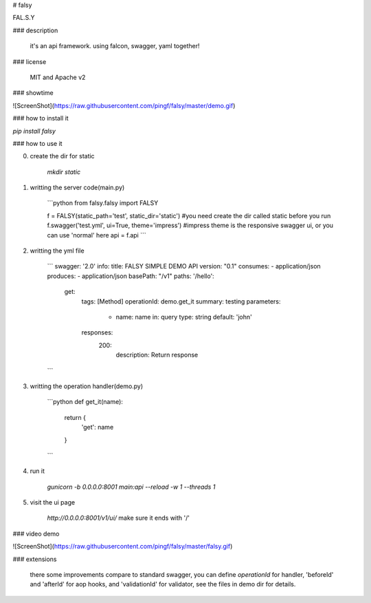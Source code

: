 # falsy

FAL.S.Y

### description

    it's an api framework.
    using falcon, swagger, yaml together!

### license

    MIT and Apache v2

### showtime

![ScreenShot](https://raw.githubusercontent.com/pingf/falsy/master/demo.gif)


### how to install it

`pip install falsy`

### how to use it

0. create the dir for static

    `mkdir static`

1. writting the server code(main.py)

    ```python
    from falsy.falsy import FALSY

    f = FALSY(static_path='test', static_dir='static')   #you need create the dir called static before you run
    f.swagger('test.yml', ui=True, theme='impress') #impress theme is the responsive swagger ui, or you can use 'normal' here
    api = f.api
    ```

2. writting the yml file

    ```
    swagger: '2.0'
    info:
    title: FALSY SIMPLE DEMO API
    version: "0.1"
    consumes:
    - application/json
    produces:
    - application/json
    basePath: "/v1"
    paths:
    '/hello':
      get:
        tags: [Method]
        operationId: demo.get_it
        summary: testing
        parameters:
          - name: name
            in: query
            type: string
            default: 'john'
        responses:
          200:
            description: Return response
    ```

3. writting the operation handler(demo.py)

    ```python
    def get_it(name):
        return {
            'get': name
        }
    ```

4. run it

    `gunicorn -b 0.0.0.0:8001 main:api --reload -w 1 --threads 1`

5. visit the ui page

    `http://0.0.0.0:8001/v1/ui/`
    make sure it ends with '/'

### video demo

![ScreenShot](https://raw.githubusercontent.com/pingf/falsy/master/falsy.gif)

### extensions

    there some improvements compare to standard swagger, 
    you can define `operationId` for handler, 'beforeId' and 'afterId' for aop hooks,
    and 'validationId' for validator, see the files in demo dir for details.



